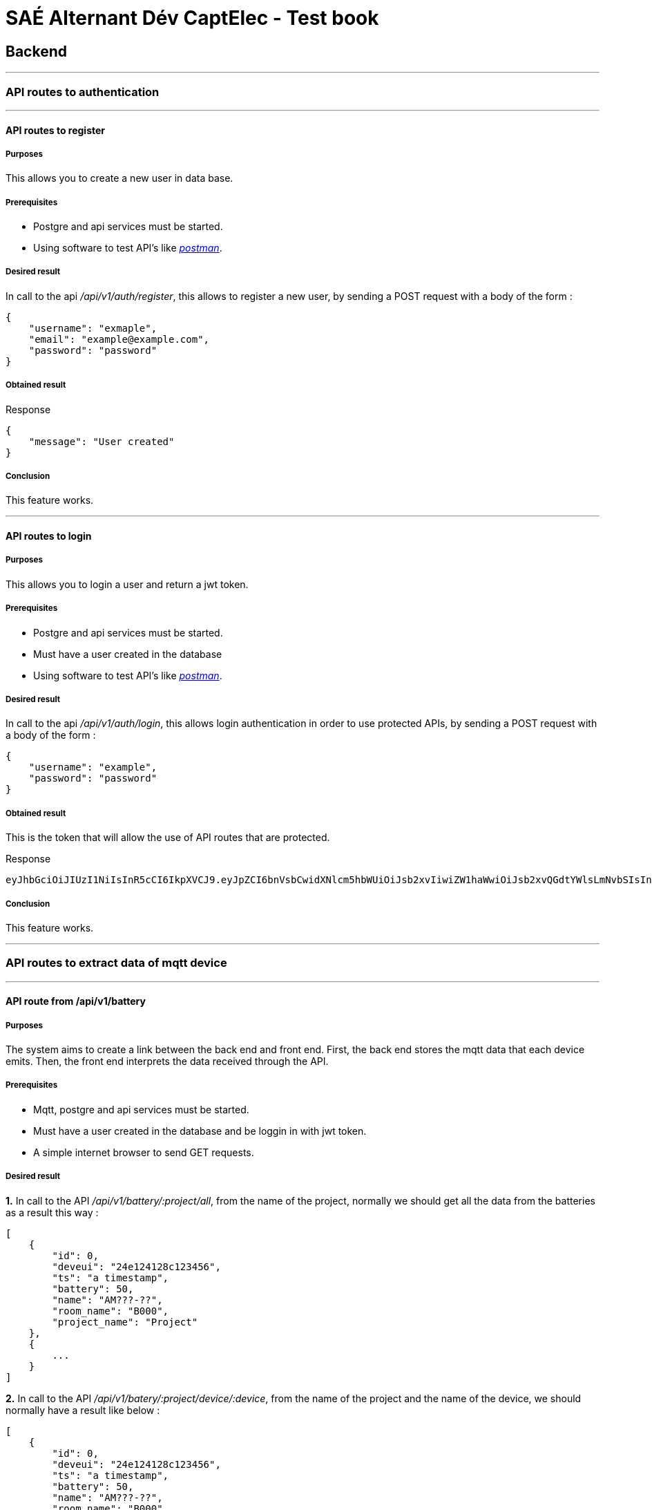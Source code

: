 = SAÉ Alternant Dév CaptElec - Test book

:toc:
:toclevels: 5
:toc-title: Contents

== Backend

***

=== API routes to authentication

***

==== API routes to register

===== Purposes

This allows you to create a new user in data base.

===== Prerequisites

- Postgre and api services must be started.
- Using software to test API’s like https://www.postman.com/[_postman_].

===== Desired result

In call to the api _/api/v1/auth/register_, this allows to register a new user, by sending a POST request with a body of the form :

[source, json]
----
{
    "username": "exmaple",
    "email": "example@example.com",
    "password": "password"
}
----

===== Obtained result

.Response
[source, json]
----
{
    "message": "User created"
}
----

===== Conclusion

This feature works.

***

==== API routes to login

===== Purposes

This allows you to login a user and return a jwt token.

===== Prerequisites

- Postgre and api services must be started.
- Must have a user created in the database
- Using software to test API’s like https://www.postman.com/[_postman_].

===== Desired result

In call to the api _/api/v1/auth/login_, this allows login authentication in order to use protected APIs, by sending a POST request with a body of the form :

[source, json]
----
{
    "username": "example",
    "password": "password"
}
----

===== Obtained result

This is the token that will allow the use of API routes that are protected.

.Response
[source, text]
----
eyJhbGciOiJIUzI1NiIsInR5cCI6IkpXVCJ9.eyJpZCI6bnVsbCwidXNlcm5hbWUiOiJsb2xvIiwiZW1haWwiOiJsb2xvQGdtYWlsLmNvbSIsInBhc3N3b3JkIjoiJGFyZ29uMmlkJHY9MTkkbT02NTUzNix0PTMscD00JHpldXJaT3NUbHZPSzZZUW1LZ01Fa1Ekdmp2NlMyTEplZC81SjRueTVsb1c0S0dOeFlCQVgySzA4dmlKc01nMmJ1VSIsImlhdCI6MTY3NDIyNzY5MiwiZXhwIjoxNjc0MjI5NDkyfQ.eh8WeXedZo5ibFtGbIMvRnGTo0kYlqKEpsCgI2BufLE
----

===== Conclusion

This feature works.


***

=== API routes to extract data of mqtt device

***

==== API route from /api/v1/battery

===== Purposes

The system aims to create a link between the back end and front end. First, the back end stores the mqtt data that each device emits. Then, the front end interprets the data received through the API.

===== Prerequisites

- Mqtt, postgre and api services must be started.
- Must have a user created in the database and be loggin in with jwt token.
- A simple internet browser to send GET requests.

===== Desired result

**1.** In call to the API _/api/v1/battery/:project/all_, from the name of the project, normally we should get all the data from the batteries as a result this way :

[source, json]
----
[
    {
        "id": 0,
        "deveui": "24e124128c123456",
        "ts": "a timestamp",
        "battery": 50,
        "name": "AM???-??",
        "room_name": "B000",
        "project_name": "Project"
    },
    {
        ...
    }
]
----

**2.** In call to the API _/api/v1/batery/:project/device/:device_, from the name of the project and the name of the device, we should normally have a result like below :

[source, json]
----
[
    {
        "id": 0,
        "deveui": "24e124128c123456",
        "ts": "a timestamp",
        "battery": 50,
        "name": "AM???-??",
        "room_name": "B000",
        "project_name": "Project"
    }
]
----

**3.** In call to the API _/api/v1/data/:project/room/:room_, from the name of the project and the name of the room, we should normally have a result like below :

[source, json]
----
[
    {
        "id": 0,
        "deveui": "24e124128c123456",
        "ts": "a timestamp",
        "battery": 50,
        "name": "AM???-??",
        "room_name": "B000",
        "project_name": "Project"
    }
]
----

===== Obtained result

**1.** API route used : _/api/v1/battery/IUT-BLAGNAC/all_

.Response
[source, json]
----
[
    {
        "id": 1,
        "deveui": "24e124128c012135",
        "ts": "2023-01-28T10:39:29.646Z",
        "battery": 100,
        "name": "AM107-17",
        "room_name": "B112",
        "project_name": "IUT-BLAGNAC"
    },
    {
        "id": 2,
        "deveui": "24e124128c011783",
        "ts": "2023-01-28T10:39:38.612Z",
        "battery": 100,
        "name": "AM107-13",
        "room_name": "B105",
        "project_name": "IUT-BLAGNAC"
    },
    {
        "id": 3,
        "deveui": "24e124128c014727",
        "ts": "2023-01-28T10:40:08.384Z",
        "battery": 100,
        "name": "AM107-20",
        "room_name": "B217",
        "project_name": "IUT-BLAGNAC"
    },
    {
        ...
    }
]
----

**2.** API route used : _/api/v1/battery/IUT-BLAGNAC/device/:device_

.Response
[source, json]
----

[
    {
        "id": 37,
        "deveui": "24e124128c010091",
        "ts": "2023-01-28T11:08:38.025Z",
        "battery": 43.7,
        "name": "AM107-7",
        "room_name": "B001",
        "project_name": "IUT-BLAGNAC"
    }
]
----

**3.** API route used : _/api/v1/battery/IUT-BLAGNAC/room/B001_

.Response
[source, json]
----

[
    {
        "id": 37,
        "deveui": "24e124128c010091",
        "ts": "2023-01-28T11:08:38.025Z",
        "battery": 43.7,
        "name": "AM107-7",
        "room_name": "B001",
        "project_name": "IUT-BLAGNAC"
    }
]
----

===== Conclusion

This feature works.

***

==== API route from /api/v1/data

===== Purposes
The system aims to create a link between the back end and front end. First, the back end stores the mqtt data that each device emits. Then, the front end interprets the data received through the API.

===== Prerequisites
- Mqtt, postgre and api services must be started.
- Must have a user created in the database and be loggin in with jwt token.
- A simple internet browser to send GET requests.

===== Desired result

**1.** In call to the API _/api/v1/data/:project/all_, from the name of the project, normally we should get all the data from the devices as a result this way :

[source, json]
----
[
    {
        "id": "0",
        "deveui": "24e124128c123456",
        "ts": "a timestamp",
        "activity": 0,
        "co2": 650,
        "humidity": 28.0,
        "pressure": 997.7,
        "temperature": 22.0,
        "name": "AM???-???",
        "room_name": "B000",
        "project_name": "Project"
    },
    {
        ...
    }
]
----

**2.** In call to the API _/api/v1/data/:project/type/:type_, from the name of the project and the type of data, we should normally have a result like below :

[source, json]
----
[
    {
        "value": 20.0,
        "ts": "a timestamp",
        "device": "AM???-??",
        "room": "B000"
    }
]
----

**3.** In call to the API _/api/v1/data/:project/device/:device_, from the name of the project and the name of the device, we should normally have a result like below :

[source, json]
----
[
    {
        "id": "0",
        "deveui": "24e124128c123456",
        "ts": "a timestamp",
        "activity": 0,
        "co2": 650,
        "humidity": 28.0,
        "pressure": 997.7,
        "temperature": 22.0,
        "name": "AM???-???",
        "room_name": "B000",
        "project_name": "Project"
    }
]
----

**4.** In call to the API _/api/v1/data/:project/room/:room_, from the name of the project and the room, we should normally have a result like below :

[source, json]
----
[
    {
        "id": "0",
        "deveui": "24e124128c123456",
        "ts": "a timestamp",
        "activity": 0,
        "co2": 650,
        "humidity": 28.0,
        "pressure": 997.7,
        "temperature": 22.0,
        "name": "AM???-???",
        "room_name": "B000",
        "project_name": "Project"
    }
]
----

===== Obtained result

**1.** API route used : _/api/v1/data/IUT-BLAGNAC/all_

.Response
[source, json]
----
[
    {
        "id": 1,
        "deveui": "24e124128c014516",
        "ts": "2023-01-28T10:39:28.229Z",
        "activity": 0,
        "co2": 429,
        "humidity": 31,
        "pressure": 1000.1,
        "temperature": 18.8,
        "name": "AM107-10",
        "room_name": "B101",
        "project_name": "IUT-BLAGNAC"
    },
    {
        "id": 2,
        "deveui": "24e124128c012062",
        "ts": "2023-01-28T10:39:29.003Z",
        "activity": 0,
        "co2": 721,
        "humidity": 30.5,
        "pressure": 999.5,
        "temperature": 19.9,
        "name": "AM107-15",
        "room_name": "B108",
        "project_name": "IUT-BLAGNAC"
    },
    {
        "id": 3,
        "deveui": "24e124128c013339",
        "ts": "2023-01-28T10:39:29.091Z",
        "activity": 0,
        "co2": 1123,
        "humidity": 30,
        "pressure": 1000.3,
        "temperature": 19.1,
        "name": "AM107-12",
        "room_name": "B103",
        "project_name": "IUT-BLAGNAC"
    },
    {
        ...
    }
]
----

**2.** API route used : _/api/v1/data/IUT-BLAGNAC/type/temperature_

.Response
[source, json]
----
[
    {
        "value": 19.6,
        "ts": "2023-01-28T10:58:38.314Z",
        "device": "AM107-7",
        "room": "B001"
    },
    {
        "value": 18.4,
        "ts": "2023-01-28T10:58:30.058Z",
        "device": "AM107-39",
        "room": "E209"
    },
    {
        "value": 17.9,
        "ts": "2023-01-28T10:58:08.800Z",
        "device": "AM107-49",
        "room": "hall-1"
    },
    {
        ...
    }
]
----

**3.** API route used : _/api/v1/data/IUT-BLAGNAC/device/AM107-7_

.Response
[source, json]
----
[
    {
        "deveui": "24e124128c010091",
        "name": "AM107-7",
        "id": 44,
        "ts": "2023-01-28T10:48:37.527Z",
        "activity": 0,
        "co2": 427,
        "humidity": 30,
        "pressure": 1000.1,
        "temperature": 19.6,
        "room_name": "B001",
        "project_name": "IUT-BLAGNAC"
    },
    {
        "deveui": "24e124128c010091",
        "name": "AM107-7",
        "id": 92,
        "ts": "2023-01-28T10:58:38.314Z",
        "activity": 0,
        "co2": 431,
        "humidity": 30,
        "pressure": 1000,
        "temperature": 19.6,
        "room_name": "B001",
        "project_name": "IUT-BLAGNAC"
    }
]
----

**4.** API route used : _/api/v1/data/IUT-BLAGNAC/room/B001_

.Response
[source, json]
----
[
    {
        "deveui": "24e124128c010091",
        "name": "AM107-7",
        "id": 44,
        "ts": "2023-01-28T10:48:37.527Z",
        "activity": 0,
        "co2": 427,
        "humidity": 30,
        "pressure": 1000.1,
        "temperature": 19.6,
        "room_name": "B001",
        "project_name": "IUT-BLAGNAC"
    },
    {
        "deveui": "24e124128c010091",
        "name": "AM107-7",
        "id": 92,
        "ts": "2023-01-28T10:58:38.314Z",
        "activity": 0,
        "co2": 431,
        "humidity": 30,
        "pressure": 1000,
        "temperature": 19.6,
        "room_name": "B001",
        "project_name": "IUT-BLAGNAC"
    }
]
----

===== Conclusion

This feature works.

***

=== API routes for managing users, projects and mqtt streams

***

==== API routes to manage users

===== Purposes

The system aims to create a link between the back end and front end. This allows you to manage users in projects.

===== Prerequisites

- Postgre and api services must be started.
- Must have a user created in the database and be loggin in with jwt token.
- A simple internet browser to send GET requests.

===== Desired result

**1.** In call to the API _/api/v1/project/_, this displays the list of projects affiliated to the logged in user, we should normally have a result like below :

[source, json]
----
[
    {
        "id": 0,
        "name": "Project",
        "username": "User",
        "project_name": "Project"
    },
    {
        ...
    }
]
----

**2.** In call to the API _/api/v1/project/addUser/:project/:username_, this allows to add a user to a project from its username and the name of a project, we should normally have a result like below :

[source, json]
----
{
    "message": "user has been successfully added to the project."
}
----

**3.** In call to the API _/api/v1/project/removeUser/:project/:username_, this allows to remove a user to a project from its username and the name of a project, we should normally have a result like below :

[source, json]
----
{
    "message": "user has been successfully removed to the project."
}
----

===== Obtains result

**1.** API route used : _/api/v1/project/_

.Response
[source, json]
----
[
    {
        "id": 0,
        "name": "IUT-BLAGNAC",
        "username": "tonyn",
        "project_name": "IUT-BLAGNAC"
    },
    {
        "id": 5,
        "name": "TEST-PROJECT",
        "username": "tonyn",
        "project_name": "TEST-PROJECT"
    }
]
----

**2.** API route used : _/api/v1/project/addUser/IUT-BLAGNAC/tonyn_

.Response
[source, json]
----
{
    "message": "user has been successfully added to the project."
}
----

**3.** API route used : _/api/v1/project/removeUser/IUT-BLAGNAC/tonyn_

.Response
[source, json]
----
{
    "message": "user has been successfully added to the project."
}
----

===== Conclusion

This feature works.

***

==== API routes to manage projects

===== Purposes

The system aims to create a link between the back end and front end. This allows you to manage projects.

===== Prerequisites

- Postgre and api services must be started.
- Must have a user created in the database and be loggin in with jwt token.
- Using software to test API’s like https://www.postman.com/[_postman_].

===== Desired result

**1.** In call to the API _/api/v1/project/_, this allows to create a new project from its name, by sending a POST request with a body of the form :

[source, json]
----
{
    "name": "..."
}
----

**2.** In call to the API _/api/v1/project/:project_, this allows to delete a project from its name, we should normally have a result like below :

[source, json]
----
{
    "message": "user has been successfully removed to the project."
}
----

===== Obtains result

**1.** API route used : _/api/v1/project/addUser/IUT-BLAGNAC/tonyn_

.Response
[source, json]
----
{
    "message": "user has been successfully added to the project."
}
----

**2.** API route used : _/api/v1/project/addUser/IUT-BLAGNAC/tonyn_

.Response
[source, json]
----
{
    "message": "user has been successfully added to the project."
}
----

===== Conclusion

This feature works.

***

==== API routes to manage mqtt streams

===== Purposes

The system aims to create a link between the back end and front end. This allows you to manage mqtt streams.

===== Prerequisites

- Postgre and api services must be started.
- Must have a user created in the database and be loggin in with jwt token.
- Using software to test API’s like https://www.postman.com/[_postman_].

===== Desired result

**1.** In call to the API _/api/v1/mqtt/_, this displays the list of mqtt streams, we should normally have a result like below :

[source, json]
----
[
    {
        "name": "Name",
        "host": "mqtt://stream.example.com",
        "topic": "application/1/device/+/event/status",
        "type": "type of data"
    },
    {
        ...
    }
]
----

**2.** In call to the API _/api/v1/mqtt/:name_, this displays the information of the stream from the name of the stream, we should normally have a result like below :

[source, json]
----
[
    {
        "name": "Name",
        "host": "mqtt://stream.example.com",
        "topic": "application/1/device/+/event/status",
        "type": "type of data"
    }
]
----

**3.** In call to the API _/api/v1/mqtt/addMqtt_, this allows to create a new mqtt stream, by sending a POST request with a body of the form :

[source, json]
----
{
    "name": "Name",
    "host": "mqtt://stream.example.com",
    "topic": "application/1/device/+/event/status",
    "type": "type of data"
}
----

**4.** In call to the API _/api/v1/mqtt/removeMqtt/:name_, this allows to delete a mqtt stream from its name, we should normally have a result like below  :

[source, json]
----
{
    "message" : "mqtt stream has been successfully removed."
}
----

===== Obtains result

**1.** API route used : _/api/v1/mqtt/_

.Response
[source, json]
----
[
    {
        "name": "battery",
        "host": "mqtt://chirpstack.iut-blagnac.fr",
        "topic": "application/1/device/+/event/status",
        "type": "battery"
    },
    {
        "name": "data",
        "host": "mqtt://chirpstack.iut-blagnac.fr",
        "topic": "application/1/device/+/event/up",
        "type": "data"
    }
]
----

**2.** API route used : _/api/v1/mqtt/data_

.Response
[source, json]
----
[
    {
        "name": "data",
        "host": "mqtt://chirpstack.iut-blagnac.fr",
        "topic": "application/1/device/+/event/up",
        "type": "data"
    }
]
----

**3.** API route used : _/api/v1/mqtt/addMqtt_

With this body for example :

.Body
[source, json]
----
{
    "name": "test",
    "host": "test",
    "topic": "test",
    "type": "test"
}
----

.Response
[source, json]
----
{
    "message" : "mqtt stream has been successfully added."
}
----

**4.** API route used : _/api/v1/mqtt/removeMqtt_

.Response
[source, json]
----
{
    "message" : "mqtt stream has been successfully removed."
}
----

===== Conclusion

This feature works.

== Frontend

***

=== Authentication page

==== Purposes

This is a private site, so there is an authentication page to secure it.

==== Prerequisites

- Have a user account with an affiliate project

==== Desired result

After entering valid credentials, we are supposed to have access to the functionality of the site.

==== Obtained result

Using Trial IDs :

image::includes/images/auth_page.png[Authentication page]

Access to the site :

image::includes/images/access_site.png[Access site]

=== Navigation SVG

==== Purposes

There is an svg that represents a project (here IUT of Blagnac) divided into several parts (building, stage, classroom). When we click on these different parts, we change the view in order to adapt it.

==== Prerequisites

- Have a user account with an affiliate project

==== Desired result

When we click on the different parts that make up the SVG, we are supposed to change views.

==== Obtained result

**Vue IUT**

image::includes/images/view1.png[view]

**Plan du batiment B**

image::includes/images/view2.png[view]

**2ème étage**

image::includes/images/view3.png[view]

**Dashboard for device AM107-5**

image::includes/images/view4.png[view]

**After clicking the _Back_ button, we go back to the previous view**

image::includes/images/view5.png[view]

==== Conclusion

There is no navigation problem. This feature works fine.

=== Dashboard

==== Purposes

In the dashboard of a device, there is information about the device and the room is in it.

==== Prerequisites

- Have a user account with an affiliate project
- Have devices configured correctly

==== Desired result

- device information : its name and battery level
- room information : CO2, humidity, temperature
- a graph of the room's surrounding temperature and CO2 over the hours leading up to
- information on the advice to follow to have a good environment in the room

==== Obtained result

image::includes/images/dashboard.png[dashboard]

==== Conclusion

All information is well displayed.

===

Scale of the surrounding features of the rooms

==== Purposes

There is a drop-down list that allows you to select the surrounding features about the rooms that make up a floor in order to have an overview of them.

==== Prerequisites

- Have a user account with an affiliate project
- Have devices configured correctly

==== Desired result

By default the drop down list is set to temperature, when we change features then we are supposed to have a new scale appear.

**Default: temperature**

image::includes/images/temperature.png[temperature]

==== Obtained result

image::includes/images/humidity.png[humidity]

==== Conclusion

The overview has been modified according to the selected characteristic.